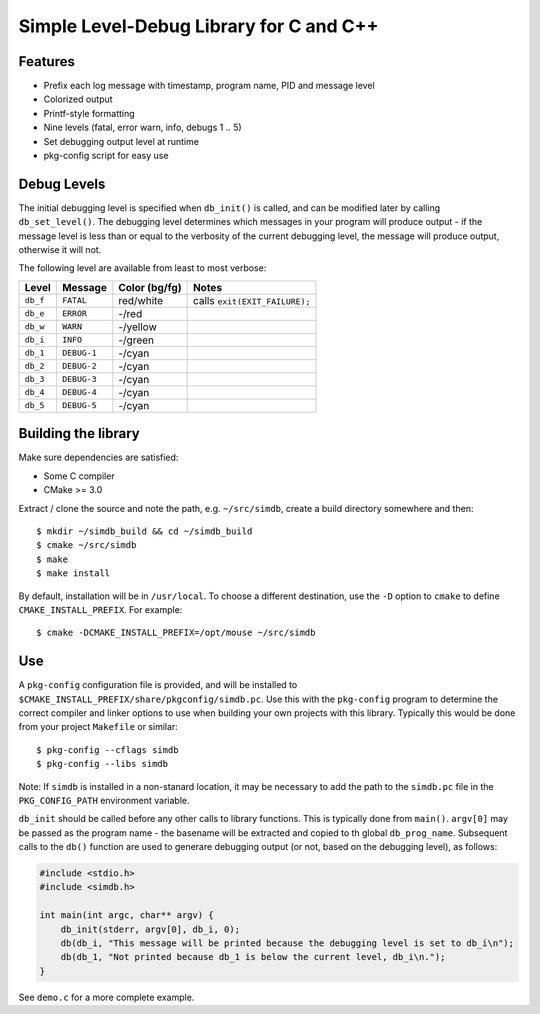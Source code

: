 Simple Level-Debug Library for C and C++
========================================

.. image:: https://raw.githubusercontent.com/mousefad/c-simdb/master/doc/demo.png


Features
--------

* Prefix each log message with timestamp, program name, PID and message level
* Colorized output
* Printf-style formatting
* Nine levels (fatal, error warn, info, debugs 1 .. 5)
* Set debugging output level at runtime
* pkg-config script for easy use


Debug Levels
------------

The initial debugging level is specified when ``db_init()`` is called, and can be
modified later by calling ``db_set_level()``. The debugging level determines which
messages in your program will produce output - if the message level is less than 
or equal to the verbosity of the current debugging level, the message will produce 
output, otherwise it will not.

The following level are available from least to most verbose:

+------------+-------------+---------------+-------------------------------+
| Level      | Message     | Color (bg/fg) | Notes                         |
+============+=============+===============+===============================+
| ``db_f``   | ``FATAL``   | red/white     | calls ``exit(EXIT_FAILURE);`` |
+------------+-------------+---------------+-------------------------------+
| ``db_e``   | ``ERROR``   | -/red         |                               |
+------------+-------------+---------------+-------------------------------+
| ``db_w``   | ``WARN``    | -/yellow      |                               |
+------------+-------------+---------------+-------------------------------+
| ``db_i``   | ``INFO``    | -/green       |                               |
+------------+-------------+---------------+-------------------------------+
| ``db_1``   | ``DEBUG-1`` | -/cyan        |                               |
+------------+-------------+---------------+-------------------------------+
| ``db_2``   | ``DEBUG-2`` | -/cyan        |                               |
+------------+-------------+---------------+-------------------------------+
| ``db_3``   | ``DEBUG-3`` | -/cyan        |                               |
+------------+-------------+---------------+-------------------------------+
| ``db_4``   | ``DEBUG-4`` | -/cyan        |                               |
+------------+-------------+---------------+-------------------------------+
| ``db_5``   | ``DEBUG-5`` | -/cyan        |                               |
+------------+-------------+---------------+-------------------------------+


Building the library
--------------------

Make sure dependencies are satisfied:

* Some C compiler
* CMake >= 3.0

Extract / clone the source and note the path, e.g. ``~/src/simdb``, create a build directory somewhere and then::

  $ mkdir ~/simdb_build && cd ~/simdb_build
  $ cmake ~/src/simdb
  $ make
  $ make install
       
By default, installation will be in ``/usr/local``. To choose a different destination, use the ``-D`` option to ``cmake`` to define ``CMAKE_INSTALL_PREFIX``. For example::

  $ cmake -DCMAKE_INSTALL_PREFIX=/opt/mouse ~/src/simdb


Use
---

A ``pkg-config`` configuration file is provided, and will be installed to ``$CMAKE_INSTALL_PREFIX/share/pkgconfig/simdb.pc``. Use this with the ``pkg-config`` program to determine the correct compiler and linker options to use when building your own projects with this library. Typically this would be done from your project ``Makefile`` or similar::

  $ pkg-config --cflags simdb
  $ pkg-config --libs simdb

Note: If ``simdb`` is installed in a non-stanard location, it may be necessary to add the path to the ``simdb.pc`` file in the ``PKG_CONFIG_PATH`` environment variable.

``db_init`` should be called before any other calls to library functions. This is typically done from ``main()``.  ``argv[0]`` may be passed as the program name - the basename will be extracted and copied to th global ``db_prog_name``.  Subsequent calls to the ``db()`` function are used to generare debugging output (or not, based on the debugging level), as follows:

.. code-block:: C

  #include <stdio.h>
  #include <simdb.h>

  int main(int argc, char** argv) {
      db_init(stderr, argv[0], db_i, 0);
      db(db_i, "This message will be printed because the debugging level is set to db_i\n");
      db(db_1, "Not printed because db_1 is below the current level, db_i\n.");
  }

See ``demo.c`` for a more complete example.

